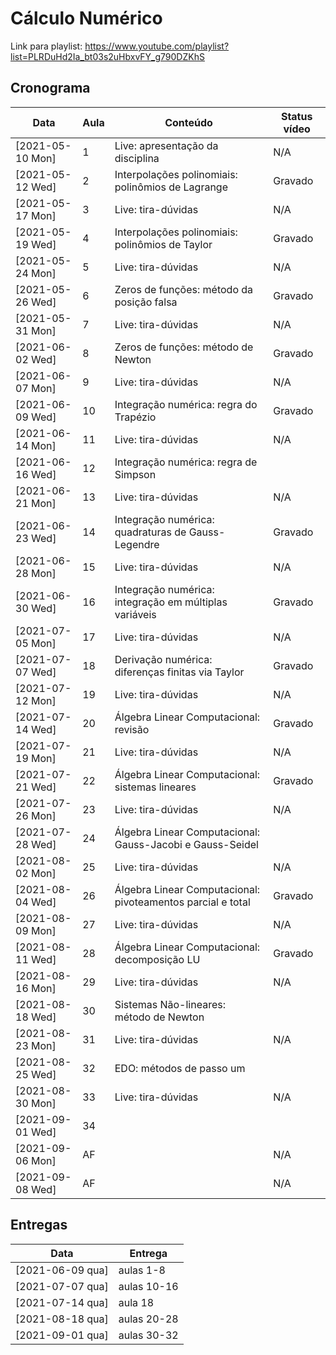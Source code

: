 * Cálculo Numérico

  Link para playlist: https://www.youtube.com/playlist?list=PLRDuHd2Ia_bt03s2uHbxvFY_g790DZKhS

** Cronograma

  | Data             | Aula | Conteúdo                                                    | Status vídeo |
  |------------------+------+-------------------------------------------------------------+--------------|
  | [2021-05-10 Mon] |    1 | Live: apresentação da disciplina                            | N/A          |
  | [2021-05-12 Wed] |    2 | Interpolações polinomiais: polinômios de Lagrange           | Gravado      |
  | [2021-05-17 Mon] |    3 | Live: tira-dúvidas                                          | N/A          |
  | [2021-05-19 Wed] |    4 | Interpolações polinomiais: polinômios de Taylor             | Gravado      |
  | [2021-05-24 Mon] |    5 | Live: tira-dúvidas                                          | N/A          |
  | [2021-05-26 Wed] |    6 | Zeros de funções: método da posição falsa                   | Gravado      |
  | [2021-05-31 Mon] |    7 | Live: tira-dúvidas                                          | N/A          |
  | [2021-06-02 Wed] |    8 | Zeros de funções: método de Newton                          | Gravado      |
  | [2021-06-07 Mon] |    9 | Live: tira-dúvidas                                          | N/A          |
  | [2021-06-09 Wed] |   10 | Integração numérica: regra do Trapézio                      | Gravado      |
  | [2021-06-14 Mon] |   11 | Live: tira-dúvidas                                          | N/A          |
  | [2021-06-16 Wed] |   12 | Integração numérica: regra de Simpson                       |              |
  | [2021-06-21 Mon] |   13 | Live: tira-dúvidas                                          | N/A          |
  | [2021-06-23 Wed] |   14 | Integração numérica: quadraturas de Gauss-Legendre          | Gravado      |
  | [2021-06-28 Mon] |   15 | Live: tira-dúvidas                                          | N/A          |
  | [2021-06-30 Wed] |   16 | Integração numérica: integração em múltiplas variáveis      | Gravado      |
  | [2021-07-05 Mon] |   17 | Live: tira-dúvidas                                          | N/A          |
  | [2021-07-07 Wed] |   18 | Derivação numérica: diferenças finitas via Taylor           | Gravado      |
  | [2021-07-12 Mon] |   19 | Live: tira-dúvidas                                          | N/A          |
  | [2021-07-14 Wed] |   20 | Álgebra Linear Computacional: revisão                       | Gravado      |
  | [2021-07-19 Mon] |   21 | Live: tira-dúvidas                                          | N/A          |
  | [2021-07-21 Wed] |   22 | Álgebra Linear Computacional: sistemas lineares             | Gravado      |
  | [2021-07-26 Mon] |   23 | Live: tira-dúvidas                                          | N/A          |
  | [2021-07-28 Wed] |   24 | Álgebra Linear Computacional: Gauss-Jacobi e Gauss-Seidel   |              |
  | [2021-08-02 Mon] |   25 | Live: tira-dúvidas                                          | N/A          |
  | [2021-08-04 Wed] |   26 | Álgebra Linear Computacional: pivoteamentos parcial e total | Gravado      |
  | [2021-08-09 Mon] |   27 | Live: tira-dúvidas                                          | N/A          |
  | [2021-08-11 Wed] |   28 | Álgebra Linear Computacional: decomposição LU               | Gravado      |
  | [2021-08-16 Mon] |   29 | Live: tira-dúvidas                                          | N/A          |
  | [2021-08-18 Wed] |   30 | Sistemas Não-lineares: método de Newton                     |              |
  | [2021-08-23 Mon] |   31 | Live: tira-dúvidas                                          | N/A          |
  | [2021-08-25 Wed] |   32 | EDO: métodos de passo um                                    |              |
  | [2021-08-30 Mon] |   33 | Live: tira-dúvidas                                          | N/A          |
  | [2021-09-01 Wed] |   34 |                                                             |              |
  | [2021-09-06 Mon] |   AF |                                                             | N/A          |
  | [2021-09-08 Wed] |   AF |                                                             | N/A          |

** Entregas

  | Data             | Entrega     |
  |------------------+-------------|
  | [2021-06-09 qua] | aulas 1-8   |
  | [2021-07-07 qua] | aulas 10-16 |
  | [2021-07-14 qua] | aula 18     |
  | [2021-08-18 qua] | aulas 20-28 |
  | [2021-09-01 qua] | aulas 30-32 |

